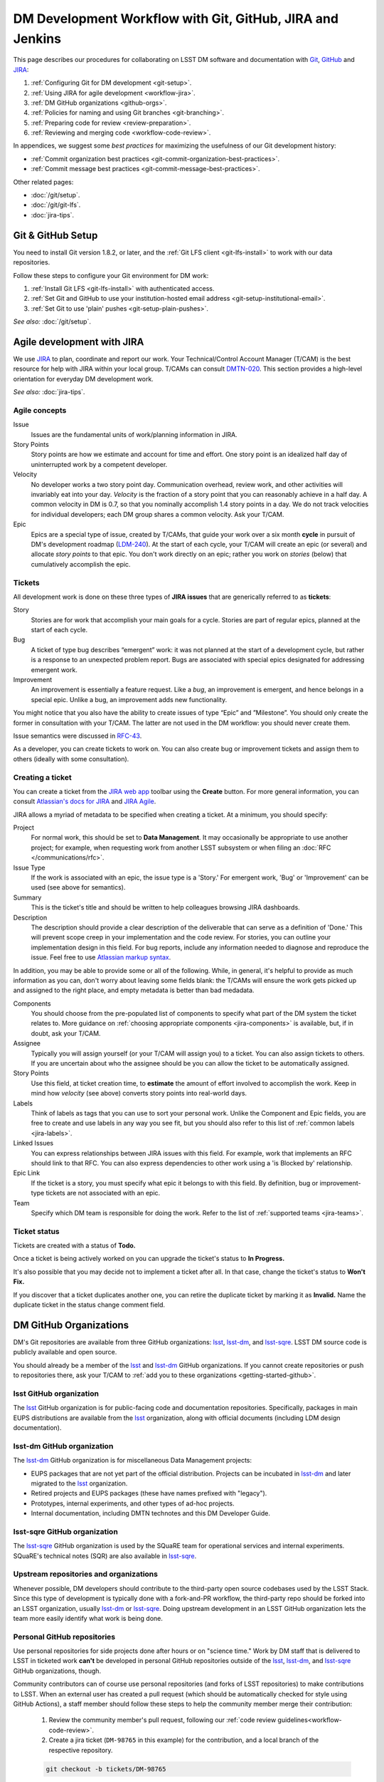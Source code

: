 ##########################################################
DM Development Workflow with Git, GitHub, JIRA and Jenkins
##########################################################

This page describes our procedures for collaborating on LSST DM software and documentation with `Git <http://git-scm.org>`_, `GitHub <https://github.com>`_ and JIRA_:

1. :ref:`Configuring Git for DM development <git-setup>`.
2. :ref:`Using JIRA for agile development <workflow-jira>`.
3. :ref:`DM GitHub organizations <github-orgs>`.
4. :ref:`Policies for naming and using Git branches <git-branching>`.
5. :ref:`Preparing code for review <review-preparation>`.
6. :ref:`Reviewing and merging code <workflow-code-review>`.

In appendices, we suggest some *best practices* for maximizing the usefulness of our Git development history:

- :ref:`Commit organization best practices <git-commit-organization-best-practices>`.
- :ref:`Commit message best practices <git-commit-message-best-practices>`.

Other related pages:

- :doc:`/git/setup`.
- :doc:`/git/git-lfs`.
- :doc:`jira-tips`.

.. _git-setup:

Git & GitHub Setup
==================

You need to install Git version 1.8.2, or later, and the :ref:`Git LFS client <git-lfs-install>` to work with our data repositories.

Follow these steps to configure your Git environment for DM work:

1. :ref:`Install Git LFS <git-lfs-install>` with authenticated access.
2. :ref:`Set Git and GitHub to use your institution-hosted email address <git-setup-institutional-email>`.
3. :ref:`Set Git to use 'plain' pushes <git-setup-plain-pushes>`.

*See also:* :doc:`/git/setup`.

.. _workflow-jira:

Agile development with JIRA
===========================

We use JIRA_ to plan, coordinate and report our work.
Your Technical/Control Account Manager (T/CAM) is the best resource for help with JIRA within your local group.
T/CAMs can consult `DMTN-020 <https://dmtn-020.lsst.io/>`_.
This section provides a high-level orientation for everyday DM development work.

*See also:* :doc:`jira-tips`.

.. _workflow-jira-concepts:

Agile concepts
--------------

Issue
   Issues are the fundamental units of work/planning information in JIRA.
Story Points
   Story points are how we estimate and account for time and effort.
   One story point is an idealized half day of uninterrupted work by a competent developer.
Velocity
   No developer works a two story point day.
   Communication overhead, review work, and other activities will invariably eat into your day.
   *Velocity* is the fraction of a story point that you can reasonably achieve in a half day.
   A common velocity in DM is 0.7, so that you nominally accomplish 1.4 story points in a day.
   We do not track velocities for individual developers; each DM group shares a common velocity.
   Ask your T/CAM.
Epic
   Epics are a special type of issue, created by T/CAMs, that guide your work over a six month **cycle** in pursuit of DM's development roadmap (`LDM-240 <http://ls.st/ldm-240>`_).
   At the start of each cycle, your T/CAM will create an epic (or several) and allocate *story points* to that epic.
   You don't work directly on an epic; rather you work on *stories* (below) that cumulatively accomplish the epic.

.. _workflow-jira-issues:

Tickets
-------

All development work is done on these three types of **JIRA issues** that are generically referred to as **tickets**:

Story
   Stories are for work that accomplish your main goals for a cycle.
   Stories are part of regular epics, planned at the start of each cycle.
Bug
   A ticket of type bug describes “emergent” work: it was not planned at the start of a development cycle, but rather is a response to an unexpected problem report.
   Bugs are associated with special epics designated for addressing emergent work.
Improvement
   An improvement is essentially a feature request.
   Like a *bug*, an improvement is emergent, and hence belongs in a special epic.
   Unlike a bug, an improvement adds new functionality.

You might notice that you also have the ability to create issues of type “Epic” and ”Milestone”.
You should only create the former in consultation with your T/CAM.
The latter are not used in the DM workflow: you should never create them.

Issue semantics were discussed in `RFC-43 <https://jira.lsstcorp.org/browse/RFC-43>`_.

As a developer, you can create tickets to work on.
You can also create bug or improvement tickets and assign them to others (ideally with some consultation).

.. _workflow-jira-ticket-creation:

Creating a ticket
-----------------

You can create a ticket from the `JIRA web app <https://jira.lsstcorp.org>`_ toolbar using the **Create** button.
For more general information, you can consult `Atlassian's docs for JIRA <https://confluence.atlassian.com/jirasoftwarecloud/jira-software-documentation-764477791.html>`_ and `JIRA Agile <https://confluence.atlassian.com/agile067>`_.

JIRA allows a myriad of metadata to be specified when creating a ticket.
At a minimum, you should specify:

Project
   For normal work, this should be set to **Data Management**.
   It may occasionally be appropriate to use another project; for example,
   when requesting work from another LSST subsystem or when filing an :doc:`RFC </communications/rfc>`.
Issue Type
   If the work is associated with an epic, the issue type is a 'Story.'
   For emergent work, 'Bug' or 'Improvement' can be used (see above for semantics).
Summary
   This is the ticket's title and should be written to help colleagues browsing JIRA dashboards.
Description
   The description should provide a clear description of the deliverable that can serve as a definition of 'Done.'
   This will prevent scope creep in your implementation and the code review.
   For stories, you can outline your implementation design in this field.
   For bug reports, include any information needed to diagnose and reproduce the issue.
   Feel free to use `Atlassian markup syntax <https://jira.lsstcorp.org/secure/WikiRendererHelpAction.jspa?section=texteffects>`_.

In addition, you may be able to provide some or all of the following.
While, in general, it's helpful to provide as much information as you can, don't worry about leaving some fields blank: the T/CAMs will ensure the work gets picked up and assigned to the right place, and empty metadata is better than bad medadata.

Components
   You should choose from the pre-populated list of components to specify what part of the DM system the ticket relates to.
   More guidance on :ref:`choosing appropriate components <jira-components>` is available, but, if in doubt, ask your T/CAM.
Assignee
   Typically you will assign yourself (or your T/CAM will assign you) to a ticket.
   You can also assign tickets to others.
   If you are uncertain about who the assignee should be you can allow the ticket to be automatically assigned.
Story Points
   Use this field, at ticket creation time, to **estimate** the amount of effort involved to accomplish the work.
   Keep in mind how *velocity* (see above) converts story points into real-world days.
Labels
   Think of labels as tags that you can use to sort your personal work.
   Unlike the Component and Epic fields, you are free to create and use labels in any way you see fit, but you should also refer to this list of :ref:`common labels <jira-labels>`.
Linked Issues
   You can express relationships between JIRA issues with this field.
   For example, work that implements an RFC should link to that RFC.
   You can also express dependencies to other work using a 'is Blocked by' relationship.
Epic Link
   If the ticket is a story, you must specify what epic it belongs to with this field.
   By definition, bug or improvement-type tickets are not associated with an epic.
Team
   Specify which DM team is responsible for doing the work.
   Refer to the list of :ref:`supported teams <jira-teams>`.

.. _workflow-jira-ticket-status:

Ticket status
-------------

Tickets are created with a status of **Todo.**

Once a ticket is being actively worked on you can upgrade the ticket's status to **In Progress.**

It's also possible that you may decide not to implement a ticket after all.
In that case, change the ticket's status to **Won't Fix.**

If you discover that a ticket duplicates another one, you can retire the duplicate ticket by marking it as **Invalid.**
Name the duplicate ticket in the status change comment field.

.. _github-orgs:

DM GitHub Organizations
=======================

DM's Git repositories are available from three GitHub organizations: `lsst <https://github.com/lsst>`__, `lsst-dm <https://github.com/lsst-dm>`__, and `lsst-sqre <https://github.com/lsst-sqre>`__.
LSST DM source code is publicly available and open source.

You should already be a member of the `lsst <https://github.com/lsst>`__ and `lsst-dm <https://github.com/lsst-dm>`__ GitHub organizations.
If you cannot create repositories or push to repositories there, ask your T/CAM to :ref:`add you to these organizations <getting-started-github>`.

lsst GitHub organization
------------------------

The `lsst <https://github.com/lsst>`__ GitHub organization is for public-facing code and documentation repositories.
Specifically, packages in main EUPS distributions are available from the `lsst <https://github.com/lsst>`__ organization, along with official documents (including LDM design documentation).

lsst-dm GitHub organization
---------------------------

The `lsst-dm <https://github.com/lsst-dm>`__ GitHub organization is for miscellaneous Data Management projects:

- EUPS packages that are not yet part of the official distribution. Projects can be incubated in `lsst-dm <https://github.com/lsst-dm>`__ and later migrated to the `lsst <https://github.com/lsst>`__ organization.
- Retired projects and EUPS packages (these have names prefixed with "legacy").
- Prototypes, internal experiments, and other types of ad-hoc projects.
- Internal documentation, including DMTN technotes and this DM Developer Guide.

lsst-sqre GitHub organization
-----------------------------

The `lsst-sqre <https://github.com/lsst-sqre>`__ GitHub organization is used by the SQuaRE team for operational services and internal experiments.
SQuaRE's technical notes (SQR) are also available in `lsst-sqre <https://github.com/lsst-sqre>`__.

Upstream repositories and organizations
---------------------------------------

Whenever possible, DM developers should contribute to the third-party open source codebases used by the LSST Stack.
Since this type of development is typically done with a fork-and-PR workflow, the third-party repo should be forked into an LSST organization, usually `lsst-dm <https://github.com/lsst>`__ or `lsst-sqre <https://github.com/lsst-sqre>`__.
Doing upstream development in an LSST GitHub organization lets the team more easily identify what work is being done.

Personal GitHub repositories
----------------------------

Use personal repositories for side projects done after hours or on "science time."
Work by DM staff that is delivered to LSST in ticketed work **can't** be developed in personal GitHub repositories outside of the `lsst <https://github.com/lsst>`__, `lsst-dm <https://github.com/lsst-dm>`__, and `lsst-sqre <https://github.com/lsst-sqre>`__ GitHub organizations, though.

Community contributors can of course use personal repositories (and forks of LSST repositories) to make contributions to LSST.
When an external user has created a pull request (which should be automatically checked for style using GitHub Actions), a staff member should follow these steps to help the community member merge their contribution:

    1. Review the community member's pull request, following our :ref:`code review guidelines<workflow-code-review>`.
    2. Create a jira ticket (``DM-98765`` in this example) for the contribution, and a local branch of the respective repository.

    .. code-block:: bash

        git checkout -b tickets/DM-98765

    3. Fetch their pull request to your ticket branch:

    .. code-block:: bash

        # Assume PR #456 is the community member's PR with newly-created Jira ticket DM-98765
        git fetch origin pull/456/head:tickets/DM-98765

    4. Build and test the ticket (locally and with :ref:`Jenkins CI system <workflow-testing>`) as normal, so that it can be tracked using our existing tooling. As part of this, push to your own ticket branch:

    .. code-block:: bash

        git push -u origin tickets/DM-98765

    5. After pushing the new branch, a new pull request should be created for it, and the original pull request should be closed with a comment linking to the jira ticket and new PR.

.. _git-branching:

DM Git Branching Policy
=======================

Rather than forking LSST's GitHub repositories, DM developers use a *shared repository model* by cloning repositories in the `lsst <https://github.com/lsst>`_, `lsst-dm <https://github.com/lsst>`_, and `lsst-sqre <https://github.com/lsst-sqre>`_ GitHub organizations.
Since the GitHub ``origin`` remotes are shared, it is essential that DM developers adhere to the following naming conventions for branches.

See `RFC-21 <https://jira.lsstcorp.org/browse/RFC-21>`_ for discussion.

.. _git-branch-integration:

The master branch
-----------------

``master`` is the main integration branch for our repositories.
The master branch should always be stable and deployable.
In some circumstances, a ``release`` integration branch may be used by the release manager.
Development is not done directly on the ``master`` branch, but instead on *ticket branches*.

Documentation edits and additions are the only scenarios where working directly on ``master`` and by-passing the code review process is permitted.
When the ``master`` branch is protected from direct pushes, as in most of our code packages, `user branches <git-branch-user>`_ may be used for documentation edits.
In most cases, documentation writing benefits from peer editing (code review) and *can* be done on a ticket branch.

The Git history of ``master`` **must never be re-written** with force pushes.

.. _git-branch-user:

User branches
-------------

You can do experimental, proof-of-concept work in 'user branches.'

These branches are named

.. code-block:: text

   u/{{username}}/{{topic}}

User branches can be pushed to GitHub to enable collaboration and communication.
Before offering unsolicited code review on your colleagues' user branches, remember that the work is intended to be an early prototype.

Developers can feel free to rebase and force push work to their personal user branches.

A user branch *cannot* be merged into master; it must be converted into a *ticket branch* first.
The only exception is for documentation edits and additions.

.. _git-branch-ticket:

Ticket branches
---------------

Ticket branches are associated with a JIRA ticket.
Only ticket branches can be merged into ``master``.
(In other words, developing on a ticket branch is the only way to record earned value for code development.)

If the JIRA ticket is named ``DM-NNNN``, then the ticket branch will be named

.. code-block:: text

   tickets/DM-NNNN

A ticket branch can be made by branching off an existing user branch.
This is a great way to formalize and shape experimental work into an LSST software contribution.

When code on a ticket branch is ready for review and merging, follow the :ref:`code review process documentation <workflow-code-review>`.

.. _git-branch-sims:

Simulations branches
--------------------

The LSST Simulations team uses a different branch naming scheme:

.. code-block:: text

   feature/SIM-NNN-{{feature-summary}}

.. _review-preparation:

Review Preparation
==================

When development on your ticket branch is complete, we use a standard process for reviewing and merging your work.
This section describes how to prepare your work for review.

.. _workflow-pushing:

Pushing code
------------

We recommend that you organize commits, improve commit messages, and ensure that your work is made against the latest commits on ``master`` with an `interactive rebase <https://help.github.com/articles/about-git-rebase/>`_.
A common pattern is:

.. code-block:: bash

   git checkout master
   git pull
   git checkout tickets/DM-NNNN
   git rebase -i master
   # interactive rebase
   git push --force

.. _workflow-testing:

Testing with Jenkins
--------------------

Start a :doc:`stack-os-matrix Jenkins job </stack/jenkins-stack-os-matrix>` to run the Stack's tests with your ticket branch work.

To learn more about DM's Jenkins continuous integration service, see :doc:`/jenkins/getting-started`.
Then follow the steps listed in :doc:`/stack/jenkins-stack-os-matrix` to run the tests.

.. _workflow-pr:

Make a pull request
-------------------

On GitHub, `create a pull request <https://help.github.com/articles/creating-a-pull-request/>`_ for your ticket branch.

The pull request's title should be prefixed with the Jira ticket handle, followed by a short summary:

.. code-block:: text

   DM-NNNN: {{Short summary}}

This format helps you and other developers find the right pull request when browsing repositories on GitHub.
The short summary does not need to match the Jira issue's title, but should describe the code changes.

The pull request's description shouldn't be exhaustive; only include information that will help frame the review.
Background information should already be in the JIRA ticket description, commit messages, and code documentation.

.. _workflow-code-review:

DM Code Review and Merging Process
==================================

.. _workflow-review-purpose:

The scope and purpose of code review
------------------------------------

We review work before it is merged to ensure that code is maintainable and usable by someone other than the author.

- Is the code well commented, structured for clarity, and consistent with DM's code style?
- Is there adequate unit test coverage for the code?
- Is the documentation augmented or updated to be consistent with the code changes?
- Are the Git commits well organized and well annotated to help future developers understand the code development?

.. well- hyphenation? no http://english.stackexchange.com/a/65632

Code reviews should also address whether the code fulfills design and performance requirements.

Ideally the code review *should not be a design review.*
Before serious coding effort is committed to a ticket, the developer should either undertake an informal design review while creating the JIRA story, or more formally use the :abbr:`RFC (Request for Comment)` and :abbr:`RFD (Request for Discussion)` processes (see :doc:`/processes/decision_process`) for key design decisions.

.. TODO: link to RFC/RFC process doc

.. _workflow-review-assign:

Assign a reviewer
-----------------

On your ticket's JIRA page, use the **Workflow** button to switch the ticket's state to **In Review**.
JIRA will ask you to assign reviewers.

In your JIRA message requesting review, indicate how involved the review work will be ("quick" or "not quick").
The reviewer should promptly acknowledge the request, indicate whether they can do the review, and give a timeline for when they will be able to accomplish the request.
This allows the developer to seek an alternate reviewer if necessary.

Any team member in Data Management can review code; it is perfectly fine to draw reviewers from any segment of DM.
For major changes, it is good to choose someone more experienced than yourself.
For minor changes, it may be good to choose someone less experienced than yourself.
For large changes, more than one reviewer may be assigned, possibly split by area of the code.
In this case, establish in the review request what each reviewer is responsible for.

**Do not assign multiple reviewers as a way of finding someone to review your work more quickly.**
It is better to communicate directly with potential reviewers directly to ascertain their availability.

Code reviews performed by peers are useful for a number of reasons:

- Peers are a good proxy for maintainability.
- It's useful for everyone to be familiar with other parts of the system.
- Good practices can be spread; bad practices can be deprecated.

All developers are expected to make time to perform reviews.
The System Architect can intervene, however, if a developer is overburdened with review responsibility.

.. _workflow-code-review-process:

Code review discussion
----------------------

Using GitHub pull requests
^^^^^^^^^^^^^^^^^^^^^^^^^^

Code review discussion should happen on the GitHub pull request, with the reviewer giving a discussion summary and conclusive thumbs-up on the JIRA ticket.

When conducting an extensive code review in a PR, reviewers should use GitHub's `"Start a review" feature`_ .
This mode lets the reviewer queue multiple comments that are only sent once the review is submitted.
Note that GitHub allows a reviewer to classify a code review: "Comment," "Approve," or "Request changes."
While useful, this feature doesn't replace JIRA for formally :ref:`marking a ticket as being reviewed <workflow-resolving-review>`.

.. _"Start a review" feature: https://help.github.com/articles/reviewing-proposed-changes-in-a-pull-request/

Reviewers should use GitHub's `line comments`_ to discuss specific pieces of code.
As line comments are addressed, the developer may use GitHub's `emoji reactions`_ to indicate that the work is done (the "👍" works well).
Responding to each line comment isn't required, but it can help a developer track progress in addressing comments.
We discourage replies that merely say "Done" since *text* replies generate email traffic; emoji reactions aren't emailed.
Of course, use text replies if a discussion is required.

.. _line comments: https://help.github.com/articles/commenting-on-a-pull-request/#adding-line-comments-to-a-pull-request
.. _emoji reactions: https://help.github.com/articles/about-discussions-in-issues-and-pull-requests/

.. figure:: /_static/processes/workflow/reaction@2x.gif

   GitHub PR reactions are recommended for checking off completion of individual comments.

Another effective way to track progress towards addressing general review comments is with `Markdown task lists`_.

.. _Markdown task lists: https://help.github.com/articles/about-task-lists/

.. _workflow-resolving-review:

Resolving a review
^^^^^^^^^^^^^^^^^^

Code reviews are a collaborative check-and-improve process.
Reviewers do not hold absolute authority, nor can developers ignore the reviewer's suggestions.
The aim is to discuss, iterate, and improve the pull request until the work is ready to be deployed on ``master``.

Changes in response to a review should be made by squashing changes onto the main commit implementing that feature, where practical.
This avoids cluttering the final Git commit history with iterative improvements from code review.
If this is not practical, changes may be made by new commits, which must be as well-organized and well-documented as the original work (see :ref:`git-commit-organization-best-practices`).
In no event should you simply commit all changes as "Response to review".

If the review becomes stuck on a design decision, that aspect of the review can be elevated into an RFC to seek team-wide consensus.

If an issue is outside the ticket's scope, the reviewer should file a new ticket.

Once the iterative review process is complete, the reviewer should switch the JIRA ticket's state to **Reviewed**.

Note that in many cases the reviewer will mark a ticket as **Reviewed** before seeing the requested changes implemented.
This convention is used when the review comments are non-controversial; the developer can simply implement the necessary changes and self-merge.
The reviewer does not need to be consulted for final approval in this case.

Resolving with multiple reviewers
^^^^^^^^^^^^^^^^^^^^^^^^^^^^^^^^^

If there are multiple reviewers, our convention is that each review removes their name from the Reviewers list to indicate sign-off; the final reviewer switches the status to **Reviewed.**
This indicates the ticket is ready to be merged.

.. _workflow-code-review-merge:

Merging
-------

Putting a ticket in a **Reviewed** state gives the developer the go-ahead to merge the ticket branch.
If it has not been done already, the developer should rebase the ticket branch against the latest master.
If a rebase was required, a final check with Jenkins should be done.

**GitHub pull request pages offer a 'big green button' for merging a branch to master**.
We encourage you to use this button when GitHub says "This branch has no conflicts with the base branch", "All checks have passed", and at least one of the checks has "Required" next to it, which should be the case for almost all repos that are being changed.
For normally-configured repos, using the button will also delete the ticket branch after the merge.
Do *not* select a different merge strategy from the pulldown next to the button; these should be disabled anyway.
Also do *not* use the "Update my branch" button as that does a merge; rebase from the command line instead.

We **always use non-fast forward merges** so that the merge point is marked in Git history, with the merge commit containing the ticket number:

.. code-block:: bash

   git checkout master
   git pull  # Sanity check; rebase ticket if master was updated.
   git merge --no-ff tickets/DM-NNNN
   git push

The ticket branch may be deleted from the GitHub remote if its name is in the merge commit comment (which it is by default).

.. _workflow-fixing-breakage-master:

Fixing a breakage on master
^^^^^^^^^^^^^^^^^^^^^^^^^^^

In rare cases, despite the pre-merge integration testing process described :ref:`above <workflow-testing>`, a merge to master might accidentally contain an error and "break the build".
If this occurs, the merge may be reverted by anyone who notices the breakage and verifies that the merge is the cause -- unless a fix can be created, tested, reviewed, and merged very promptly.

.. _workflow-announce:

Announce the change
-------------------

Once the merge has been completed, the developer should mark the JIRA ticket as **Done**.
If this ticket adds a significant feature or fixes a significant bug, it should be announced in the `DM Notifications category <https://community.lsst.org/c/dm/dm-notifications>`_ of community.lsst.org with tag `dm-dev <https://community.lsst.org/tags/dm-dev>`_.
In addition, if this update affects users, a short description of its effects from the user point of view should be prepared for the release notes that accompany each major release.
(Release notes are currently collected via team-specific procedures.)

.. _git-commit-organization-best-practices:

Appendix: Commit Organization Best Practices
============================================

.. _git-commit-organization-logical-units:

Commits should represent discrete logical changes to the code
-------------------------------------------------------------

`OpenStack has an excellent discussion of commit best practices <https://wiki.openstack.org/wiki/GitCommitMessages#Structural_split_of_changes>`_; this is recommended reading for all DM developers.
This section summarizes those recommendations.

Commits on a ticket branch should be organized into discrete, self-contained units of change.
In general, we encourage you to err on the side of more granular commits; squashing a pull request into a single commit is an anti-pattern.
A good rule-of-thumb is that if your commit *summary* message needs to contain the word 'and,' there are too many things happening in that commit.

Associating commits to a single logical change makes debugging and code audits easier:

- Git bisect is more effective for zeroing in on the change that introduced a regression.
- Git blame is more helpful for explaining why a change was made.
- Better commit organization guides reviewers through your pull request, making for more effective code reviews.
- A bad commit can more easily be reverted later with fewer side-effects.

Some edits serve only to fix white space or code style issues in existing code.
Those whitespace and style fixes should be made in separate commits from new development.
Usually it makes sense to fix whitespace and style issues in code *before* embarking on new development (or rebase those fixes to the beginning of your ticket branch).

Rebase commits from code reviews rather than having 'review feedback' commits
-----------------------------------------------------------------------------

Code review will result in additional commits that address code style, documentation and implementation issues.
Where possible, authors should rebase (i.e., ``git rebase -i master``) their ticket branch to squash the post-review fixes to the pre-review commits.
The preference is that a pull request, when merged, should have a coherent development story and look as if the code was written correctly the first time.

If such a rebase is too difficult (e.g., because it would result in excessive merge conflicts), then post-review commits may be left appended to the pre-review commits.
Any commits not squashed in this way should represent :ref:`discrete logical changes <git-commit-organization-logical-units>` and have :ref:`informative commit messages <git-commit-message-best-practices>`, as if the changes had been made before review.

.. _git-commit-message-best-practices:

Appendix: Commit Message Best Practices
=======================================

Generally you should write your commit messages in an editor, not at the prompt.
Reserve the ``git commit -m "messsage"`` pattern for 'work in progress' commits that will be rebased before code review.

We follow standard conventions for Git commit messages, which consist of a short summary line followed by body of discussion.
`Tim Pope wrote about commit message formatting <http://tbaggery.com/2008/04/19/a-note-about-git-commit-messages.html>`_.

.. _git-commit-message-summary:

Writing commit summary lines
----------------------------

**Messages start with a single-line summary of 50 characters or less**.
Consider 50 characters as a hard limit; your summary will be truncated in the  GitHub UI otherwise.
Write the message in the **imperative** tense, not the past tense.
For example, "Add feature ..." and "Fix issue ..." rather than "Added feature..." and "Fixed feature...."
Ensure the summary line contains the right keywords so that someone examining `a commit listing <https://github.com/lsst/afw/commits/master>`_ can understand what parts of the codebase are being changed.
For example, it is useful to prefix the commit summary with the area of code being addressed.

.. _git-commit-message-body:

Writing commit message body content
-----------------------------------

**The message body should be wrapped at 72 character line lengths**, and contain lists or paragraphs that explain the code changes.
The commit message body describes:

- What the original issue was; the reader shouldn't have to look at JIRA to understand what prompted the code change.
- What the changes actually are and why they were made.
- What the limitations of the code are. This is especially useful for future debugging.

Git commit messages *are not* used to document the code and tell the reader how to use it.
Documentation belongs in code comments, docstrings and documentation files.

If the commit is trivial, a multi-line commit message may not be necessary.
Conversely, a long message might suggest that the :ref:`commit should be split <git-commit-organization-best-practices>`.
The code reviewer is responsible for giving feedback on the adequacy of commit messages.

The `OpenStack docs have excellent thoughts on writing great commit messages <https://wiki.openstack.org/wiki/GitCommitMessages#Information_in_commit_messages>`_.

.. _JIRA: https://jira.lsstcorp.org/
